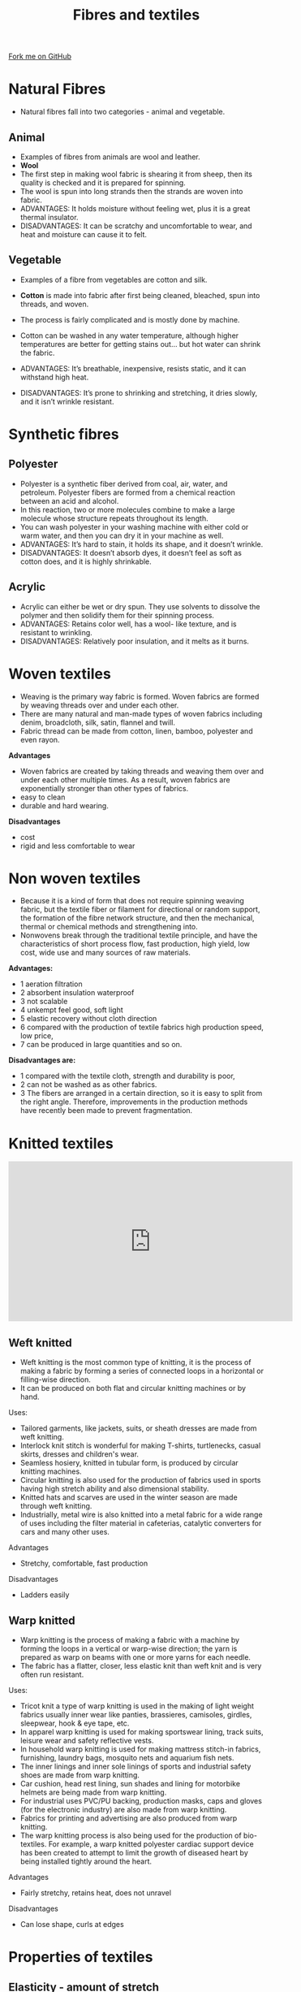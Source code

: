 #+STARTUP:indent
#+HTML_HEAD: <link rel="stylesheet" type="text/css" href="css/styles.css"/>
#+HTML_HEAD_EXTRA: <link href='http://fonts.googleapis.com/css?family=Ubuntu+Mono|Ubuntu' rel='stylesheet' type='text/css'>
#+BEGIN_COMMENT
#+STYLE: <link rel="stylesheet" type="text/css" href="css/styles.css"/>
#+STYLE: <link href='http://fonts.googleapis.com/css?family=Ubuntu+Mono|Ubuntu' rel='stylesheet' type='text/css'>
#+END_COMMENT
#+OPTIONS: f:nil author:nil num:1 creator:nil timestamp:nil 
#+TITLE: Fibres and textiles
#+AUTHOR: Paul Dougall

#+BEGIN_HTML
<div class=ribbon>
<a href="https://github.com/stsb11/gcse_theory">Fork me on GitHub</a>
</div>
<center>
</center>
#+END_HTML

* COMMENT Use as a template
:PROPERTIES:
:HTML_CONTAINER_CLASS: activity
:END:
** Learn It
:PROPERTIES:
:HTML_CONTAINER_CLASS: learn
:END:

** Research It
:PROPERTIES:
:HTML_CONTAINER_CLASS: research
:END:

** Design It
:PROPERTIES:
:HTML_CONTAINER_CLASS: design
:END:

** Build It
:PROPERTIES:
:HTML_CONTAINER_CLASS: build
:END:

** Test It
:PROPERTIES:
:HTML_CONTAINER_CLASS: test
:END:

** Run It
:PROPERTIES:
:HTML_CONTAINER_CLASS: run
:END:

** Document It
:PROPERTIES:
:HTML_CONTAINER_CLASS: document
:END:

** Code It
:PROPERTIES:
:HTML_CONTAINER_CLASS: code
:END:

** Program It
:PROPERTIES:
:HTML_CONTAINER_CLASS: program
:END:

** Try It
:PROPERTIES:
:HTML_CONTAINER_CLASS: try
:END:

** Badge It
:PROPERTIES:
:HTML_CONTAINER_CLASS: badge
:END:

** Save It
:PROPERTIES:
:HTML_CONTAINER_CLASS: save
:END:

e* Introduction
[[file:img/pic.jpg]]
:PROPERTIES:
:HTML_CONTAINER_CLASS: intro
:END:
** What are PIC chips?
:PROPERTIES:
:HTML_CONTAINER_CLASS: research
:END:
Peripheral Interface Controllers are small silicon chips which can be programmed to perform useful tasks.
In school, we tend to use Genie branded chips, like the C08 model you will use in this project. Others (e.g. PICAXE) are available.
PIC chips allow you connect different inputs (e.g. switches) and outputs (e.g. LEDs, motors and speakers), and to control them using flowcharts.
Chips such as these can be found everywhere in consumer electronic products, from toasters to cars. 

While they might not look like much, there is more computational power in a single PIC chip used in school than there was in the space shuttle that went to the moon in the 60's!
** When would I use a PIC chip?
Imagine you wanted to make a flashing bike light; using an LED and a switch alone, you'd need to manually push and release the button to get the flashing effect. A PIC chip could be programmed to turn the LED off and on once a second.
In a board game, you might want to have an electronic dice to roll numbers from 1 to 6 for you. 
In a car, a circuit is needed to ensure that the airbags only deploy when there is a sudden change in speed, AND the passenger is wearing their seatbelt, AND the front or rear bumper has been struck. PIC chips can carry out their instructions very quickly, performing around 1000 instructions per second - as such, they can react far more quickly than a person can. 
* Natural Fibres
:PROPERTIES:
:HTML_CONTAINER_CLASS: activity
:END:
- Natural fibres fall into two categories - animal and vegetable. 

** Animal
:PROPERTIES:
:HTML_CONTAINER_CLASS: research
:END:

- Examples of fibres from animals are wool and leather.
- *Wool* 
- The first step in making wool fabric is shearing it from sheep, then its quality is checked and it is prepared for spinning. 
- The wool is spun into long strands then the strands are woven into fabric.
- ADVANTAGES: It holds moisture without feeling wet, plus it is a great thermal insulator.
- DISADVANTAGES: It can be scratchy and uncomfortable to wear, and heat and moisture can cause it to felt.

** Vegetable
:PROPERTIES:
:HTML_CONTAINER_CLASS: research
:END:

- Examples of a fibre from vegetables are cotton and silk.
- *Cotton* is made into fabric after first being cleaned, bleached, spun into threads, and woven. 
- The process is fairly complicated and is mostly done by machine.
- Cotton can be washed in any water temperature, although higher temperatures are better for getting stains out... but hot water can shrink the fabric.
 
- ADVANTAGES: It’s breathable, inexpensive, resists static, and it can withstand high heat.
- DISADVANTAGES: It’s prone to shrinking and stretching, it dries slowly, and it isn’t wrinkle resistant.

* Synthetic fibres
:PROPERTIES:
:HTML_CONTAINER_CLASS: activity
:END:

** Polyester
:PROPERTIES:
:HTML_CONTAINER_CLASS: research
:END: 
- Polyester is a synthetic fiber derived from coal, air, water, and petroleum. Polyester fibers are formed from a chemical reaction between an acid and alcohol. 
- In this reaction, two or more molecules combine to make a large molecule whose structure repeats throughout its length.
- You can wash polyester in your washing machine with either cold or warm water, and then you can dry it in your machine as well.
- ADVANTAGES: It’s hard to stain, it holds its shape, and it doesn’t wrinkle. 
- DISADVANTAGES: It doesn’t absorb dyes, it doesn’t feel as soft as cotton does, and it is highly shrinkable.

** Acrylic
:PROPERTIES:
:HTML_CONTAINER_CLASS: research
:END:
- Acrylic can either be wet or dry spun. They use solvents to dissolve the polymer and then solidify them for their spinning process.
- ADVANTAGES: Retains color well, has a wool- like texture, and is resistant to wrinkling.
- DISADVANTAGES: Relatively poor insulation, and it melts as it burns.

* Woven textiles
:PROPERTIES:
:HTML_CONTAINER_CLASS: activity
:END:

- Weaving is the primary way fabric is formed. Woven fabrics are formed by weaving threads over and under each other. 
- There are many natural and man-made types of woven fabrics including denim, broadcloth, silk, satin, flannel and twill. 
- Fabric thread can be made from cotton, linen, bamboo, polyester and even rayon.

*Advantages*

- Woven fabrics are created by taking threads and weaving them over and under each other multiple times. As a result, woven fabrics are exponentially stronger than other types of fabrics.
- easy to clean
- durable and hard wearing.

*Disadvantages*

- cost
- rigid and less comfortable to wear

* Non woven textiles
:PROPERTIES:
:HTML_CONTAINER_CLASS: activity
:END:
- Because it is a kind of form that does not require spinning weaving fabric, but the textile fiber or filament for directional or random support, the formation of the fibre network structure, and then the mechanical, thermal or chemical methods and strengthening into. 
- Nonwovens break through the traditional textile principle, and have the characteristics of short process flow, fast production, high yield, low cost, wide use and many sources of raw materials.

*Advantages:*

- 1 aeration filtration
- 2 absorbent insulation waterproof 
- 3 not scalable 
- 4 unkempt feel good, soft light 
- 5 elastic recovery without cloth direction 
- 6 compared with the production of textile fabrics high production speed, low price, 
- 7 can be produced in large quantities and so on.

*Disadvantages are:*
 
- 1 compared with the textile cloth, strength and durability is poor, 
- 2 can not be washed as as other fabrics.
- 3 The fibers are arranged in a certain direction, so it is easy to split from the right angle. Therefore, improvements in the production methods have recently been made to prevent fragmentation.

* Knitted textiles
:PROPERTIES:
:HTML_CONTAINER_CLASS: activity
:END:
[[./img/Warp_weft.jpg]]
#+BEGIN_HTML
<iframe width="560" height="315" src="https://www.youtube.com/embed/U1bk4ZI0Qvc" frameborder="0" allow="accelerometer; autoplay; clipboard-write; encrypted-media; gyroscope; picture-in-picture" allowfullscreen></iframe>
#+END_HTML
** Weft knitted
:PROPERTIES:
:HTML_CONTAINER_CLASS: research
:END:
- Weft knitting is the most common type of knitting, it is the process of making a fabric by forming a series of connected loops in a horizontal or filling-wise direction.
- It can be produced on both flat and circular knitting machines or by hand.
Uses:
- Tailored garments, like jackets, suits, or sheath dresses are made from weft knitting.
- Interlock knit stitch is wonderful for making T-shirts, turtlenecks, casual skirts, dresses and children's wear.
- Seamless hosiery, knitted in tubular form, is produced by circular knitting machines.
- Circular knitting is also used for the production of fabrics used in sports having high stretch ability and also dimensional stability.
- Knitted hats and scarves are used in the winter season are made through weft knitting.
- Industrially, metal wire is also knitted into a metal fabric for a wide range of uses including the filter material in cafeterias, catalytic converters for cars and many other uses.

Advantages
- Stretchy, comfortable, fast production
Disadvantages
- Ladders easily

** Warp knitted
:PROPERTIES:
:HTML_CONTAINER_CLASS: research
:END:

- Warp knitting is the process of making a fabric with a machine by forming the loops in a vertical or warp-wise direction; the yarn is prepared as warp on beams with one or more yarns for each needle. 
- The fabric has a flatter, closer, less elastic knit than weft knit and is very often run resistant.

Uses:

- Tricot knit a type of warp knitting is used in the making of light weight fabrics usually inner wear like panties, brassieres, camisoles, girdles, sleepwear, hook & eye tape, etc.
- In apparel warp knitting is used for making sportswear lining, track suits, leisure wear and safety reflective vests.
- In household warp knitting is used for making mattress stitch-in fabrics, furnishing, laundry bags, mosquito nets and aquarium fish nets.
- The inner linings and inner sole linings of sports and industrial safety shoes are made from warp knitting.
- Car cushion, head rest lining, sun shades and lining for motorbike helmets are being made from warp knitting.
- For industrial uses PVC/PU backing, production masks, caps and gloves (for the electronic industry) are also made from warp knitting.
- Fabrics for printing and advertising are also produced from warp knitting.
- The warp knitting process is also being used for the production of bio-textiles. For example, a warp knitted polyester cardiac support device has been created to attempt to limit the growth of diseased heart by being installed tightly around the heart.

Advantages
- Fairly stretchy, retains heat, does not unravel
Disadvantages
- Can lose shape, curls at edges

* Properties of textiles
:PROPERTIES:
:HTML_CONTAINER_CLASS: activity
:END:

** Elasticity - amount of stretch
:PROPERTIES:
:HTML_CONTAINER_CLASS: build
:END:
- tested by gradually increasing the force on the fibres until breaking point
- At low lods the fibres obey Hooke's law - stretch is proportional to the load and the fibres will return to their original shape.
- Clothes made from fibres that recover will maintain their shapes and not keep creases.

** Resilience - resistance to being deformed or compressed
:PROPERTIES:
:HTML_CONTAINER_CLASS: try
:END:

- Fibres should spring back vigourously when pressure has been applied.
Loft (compressional resiliency) is the ability to return to original thickness after being compressed or squashed, or to resist creasing.

** Durabilty
:PROPERTIES:
:HTML_CONTAINER_CLASS: research
:END:
- Depends on the choice of fibres and fabrics, and the user's activities and size.

* Recap
:PROPERTIES:
:HTML_CONTAINER_CLASS: activity
:END:
- Natural fibres come from plants and animals
- Synthetic fibres are artifically made from chemicals
- The two main types of weave are plain and twill
- Non woven fabrics are made by either felting or bonding
- Knitted fabrics are either warp or weft knitted.
** Exam style questions
:PROPERTIES:
:HTML_CONTAINER_CLASS: try
:END:
- Explain one benefit of using wool felt for constructing a hat
- Explain one disadvantages of using wool felt in a hat.
- Describe the advantages and disadvantages of cotton.
- Explain how felt is made. 
- Devise a test for the resilience of different textiles
- Explain why a test for elasticity would be important when choosing fabrics for swimwear.


[[file:index.html][Return to homepage]]
